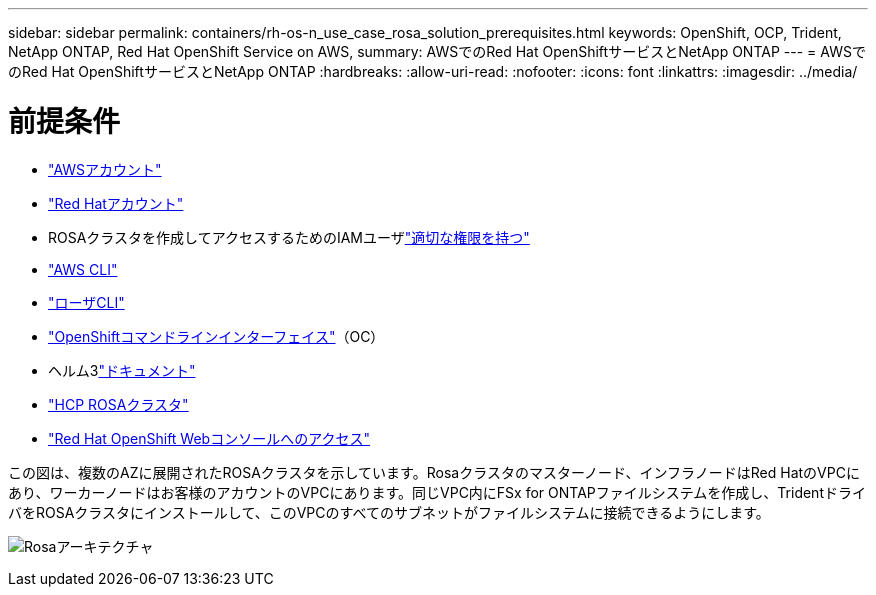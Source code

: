 ---
sidebar: sidebar 
permalink: containers/rh-os-n_use_case_rosa_solution_prerequisites.html 
keywords: OpenShift, OCP, Trident, NetApp ONTAP, Red Hat OpenShift Service on AWS, 
summary: AWSでのRed Hat OpenShiftサービスとNetApp ONTAP 
---
= AWSでのRed Hat OpenShiftサービスとNetApp ONTAP
:hardbreaks:
:allow-uri-read: 
:nofooter: 
:icons: font
:linkattrs: 
:imagesdir: ../media/




= 前提条件

* link:https://signin.aws.amazon.com/signin?redirect_uri=https://portal.aws.amazon.com/billing/signup/resume&client_id=signup["AWSアカウント"]
* link:https://console.redhat.com/["Red Hatアカウント"]
* ROSAクラスタを作成してアクセスするためのIAMユーザlink:https://www.rosaworkshop.io/rosa/1-account_setup/["適切な権限を持つ"]
* link:https://aws.amazon.com/cli/["AWS CLI"]
* link:https://console.redhat.com/openshift/downloads["ローザCLI"]
* link:https://console.redhat.com/openshift/downloads["OpenShiftコマンドラインインターフェイス"]（OC）
* ヘルム3link:https://docs.aws.amazon.com/eks/latest/userguide/helm.html["ドキュメント"]
* link:https://docs.openshift.com/rosa/rosa_hcp/rosa-hcp-sts-creating-a-cluster-quickly.html["HCP ROSAクラスタ"]
* link:https://console.redhat.com/openshift/overview["Red Hat OpenShift Webコンソールへのアクセス"]


この図は、複数のAZに展開されたROSAクラスタを示しています。Rosaクラスタのマスターノード、インフラノードはRed HatのVPCにあり、ワーカーノードはお客様のアカウントのVPCにあります。同じVPC内にFSx for ONTAPファイルシステムを作成し、TridentドライバをROSAクラスタにインストールして、このVPCのすべてのサブネットがファイルシステムに接続できるようにします。

image:redhat_openshift_container_rosa_image1.png["Rosaアーキテクチャ"]
